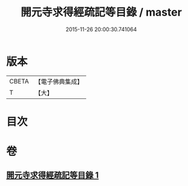 #+TITLE: 開元寺求得經疏記等目錄 / master
#+DATE: 2015-11-26 20:00:30.741064
* 版本
 |     CBETA|【電子佛典集成】|
 |         T|【大】     |

* 目次
* 卷
** [[file:KR6s0116_001.txt][開元寺求得經疏記等目錄 1]]
